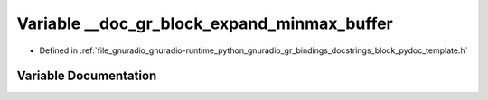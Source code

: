 .. _exhale_variable_block__pydoc__template_8h_1aae32ddd17308161d301b81a5b2459cd4:

Variable __doc_gr_block_expand_minmax_buffer
============================================

- Defined in :ref:`file_gnuradio_gnuradio-runtime_python_gnuradio_gr_bindings_docstrings_block_pydoc_template.h`


Variable Documentation
----------------------


.. doxygenvariable:: __doc_gr_block_expand_minmax_buffer
   :project: gnuradio